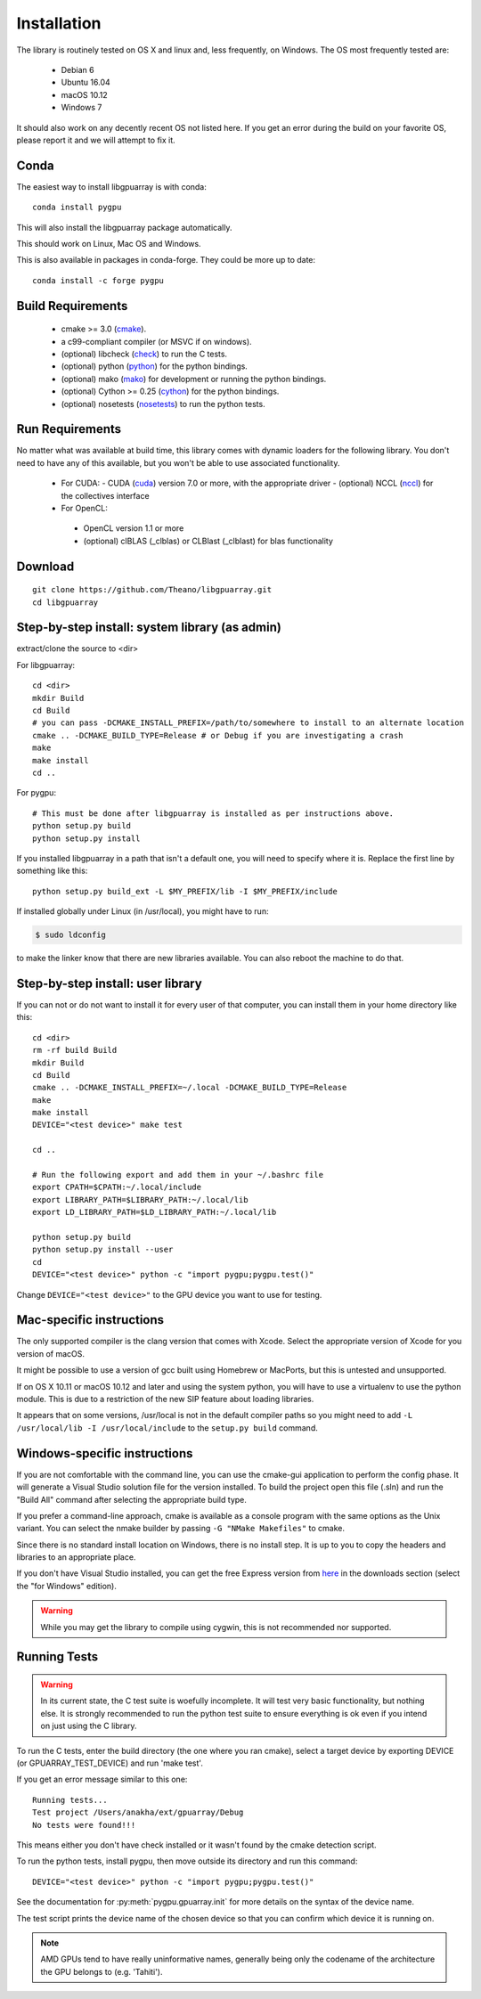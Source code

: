 Installation
============

The library is routinely tested on OS X and linux and, less
frequently, on Windows.  The OS most frequently tested are:

 - Debian 6
 - Ubuntu 16.04
 - macOS 10.12
 - Windows 7

It should also work on any decently recent OS not listed here. If you
get an error during the build on your favorite OS, please report it
and we will attempt to fix it.

Conda
-----

The easiest way to install libgpuarray is with conda::

  conda install pygpu

This will also install the libgpuarray package automatically.

This should work on Linux, Mac OS and Windows.

This is also available in packages in conda-forge. They could be more
up to date::

  conda install -c forge pygpu

Build Requirements
------------------

 - cmake >= 3.0 (cmake_).
 - a c99-compliant compiler (or MSVC if on windows).
 - (optional) libcheck (check_) to run the C tests.
 - (optional) python (python_) for the python bindings.
 - (optional) mako (mako_) for development or running the python bindings.
 - (optional) Cython >= 0.25 (cython_) for the python bindings.
 - (optional) nosetests (nosetests_) to run the python tests.

Run Requirements
----------------

No matter what was available at build time, this library comes with
dynamic loaders for the following library.  You don't need to have any
of this available, but you won't be able to use associated
functionality.

 * For CUDA:
   - CUDA (cuda_) version 7.0 or more, with the appropriate driver
   - (optional) NCCL (nccl_) for the collectives interface

 * For OpenCL:
  - OpenCL version 1.1 or more
  - (optional) clBLAS (_clblas) or CLBlast (_clblast) for blas functionality

Download
--------

::

  git clone https://github.com/Theano/libgpuarray.git
  cd libgpuarray

Step-by-step install: system library (as admin)
-----------------------------------------------

extract/clone the source to <dir>

For libgpuarray:
::

  cd <dir>
  mkdir Build
  cd Build
  # you can pass -DCMAKE_INSTALL_PREFIX=/path/to/somewhere to install to an alternate location
  cmake .. -DCMAKE_BUILD_TYPE=Release # or Debug if you are investigating a crash
  make
  make install
  cd ..

For pygpu:
::

  # This must be done after libgpuarray is installed as per instructions above.
  python setup.py build
  python setup.py install

If you installed libgpuarray in a path that isn't a default one, you
will need to specify where it is. Replace the first line by something
like this:
::

  python setup.py build_ext -L $MY_PREFIX/lib -I $MY_PREFIX/include

If installed globally under Linux (in /usr/local), you might have to run:

.. code-block:: bash

   $ sudo ldconfig

to make the linker know that there are new libraries available.  You
can also reboot the machine to do that.


Step-by-step install: user library
----------------------------------

If you can not or do not want to install it for every user of that
computer, you can install them in your home directory like this:
::

  cd <dir>
  rm -rf build Build
  mkdir Build
  cd Build
  cmake .. -DCMAKE_INSTALL_PREFIX=~/.local -DCMAKE_BUILD_TYPE=Release
  make
  make install
  DEVICE="<test device>" make test

  cd ..

  # Run the following export and add them in your ~/.bashrc file
  export CPATH=$CPATH:~/.local/include
  export LIBRARY_PATH=$LIBRARY_PATH:~/.local/lib
  export LD_LIBRARY_PATH=$LD_LIBRARY_PATH:~/.local/lib

  python setup.py build
  python setup.py install --user
  cd
  DEVICE="<test device>" python -c "import pygpu;pygpu.test()"

Change ``DEVICE="<test device>"`` to the GPU device you want to use for testing.

Mac-specific instructions
-------------------------

The only supported compiler is the clang version that comes with
Xcode.  Select the appropriate version of Xcode for you version of
macOS.

It might be possible to use a version of gcc built using Homebrew or
MacPorts, but this is untested and unsupported.

If on OS X 10.11 or macOS 10.12 and later and using the system python,
you will have to use a virtualenv to use the python module.  This is
due to a restriction of the new SIP feature about loading libraries.

It appears that on some versions, /usr/local is not in the default
compiler paths so you might need to add ``-L /usr/local/lib -I
/usr/local/include`` to the ``setup.py build`` command.


Windows-specific instructions
-----------------------------

If you are not comfortable with the command line, you can use the
cmake-gui application to perform the config phase.  It will generate a
Visual Studio solution file for the version installed.  To build the
project open this file (.sln) and run the "Build All" command after
selecting the appropriate build type.

If you prefer a command-line approach, cmake is available as a console
program with the same options as the Unix variant.  You can select the
nmake builder by passing ``-G "NMake Makefiles"`` to cmake.

Since there is no standard install location on Windows, there is no
install step.  It is up to you to copy the headers and libraries to an
appropriate place.

If you don't have Visual Studio installed, you can get the free
Express version from `here <http://www.visualstudio.com/>`_ in the
downloads section (select the "for Windows" edition).

.. warning::
   While you may get the library to compile using cygwin, this is not
   recommended nor supported.

Running Tests
-------------

.. warning::

   In its current state, the C test suite is woefully incomplete.  It
   will test very basic functionality, but nothing else.  It is
   strongly recommended to run the python test suite to ensure
   everything is ok even if you intend on just using the C library.

To run the C tests, enter the build directory (the one where you ran
cmake), select a target device by exporting DEVICE (or
GPUARRAY_TEST_DEVICE) and run 'make test'.

If you get an error message similar to this one:

::

  Running tests...
  Test project /Users/anakha/ext/gpuarray/Debug
  No tests were found!!!

This means either you don't have check installed or it wasn't found by
the cmake detection script.

To run the python tests, install pygpu, then move outside its
directory and run this command:

::

  DEVICE="<test device>" python -c "import pygpu;pygpu.test()"

See the documentation for :py:meth:`pygpu.gpuarray.init` for more
details on the syntax of the device name.

The test script prints the device name of the chosen device so that
you can confirm which device it is running on.

.. note::

   AMD GPUs tend to have really uninformative names, generally being
   only the codename of the architecture the GPU belongs to (e.g.
   'Tahiti').

.. _cmake: http://cmake.org/

.. _clblas: https://github.com/clMathLibraries/clBLAS

.. _clblast: https://github.com/CNugteren/CLBlast

.. _cuda: https://developer.nvidia.com/category/zone/cuda-zone

.. _nccl: https://github.com/NVIDIA/nccl

.. _check: http://check.sourceforge.net/

.. _python: http://python.org/

.. _cython: http://cython.org/

.. _nosetests: http://nose.readthedocs.org/en/latest/

.. _mako: http://www.makotemplates.org/
